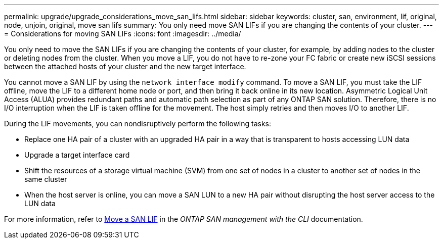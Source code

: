 ---
permalink: upgrade/upgrade_considerations_move_san_lifs.html
sidebar: sidebar
keywords: cluster, san, environment, lif, original, node, unjoin, original, move san lifs
summary: You only need move SAN LIFs if you are changing the contents of your cluster.
---
= Considerations for moving SAN LIFs
:icons: font
:imagesdir: ../media/

[.lead]
You only need to move the SAN LIFs if you are changing the contents of your cluster, for example, by adding nodes to the cluster or deleting nodes from the cluster. When you move a LIF, you do not have to re-zone your FC fabric or create new iSCSI sessions between the attached hosts of your cluster and the new target interface.

You cannot move a SAN LIF by using the `network interface modify` command. To move a SAN LIF, you must take the LIF offline, move the LIF to a different home node or port, and then bring it back online in its new location. Asymmetric Logical Unit Access (ALUA) provides redundant paths and automatic path selection as part of any ONTAP SAN solution. Therefore, there is no I/O interruption when the LIF is taken offline for the movement. The host simply retries and then moves I/O to another LIF.

During the LIF movements, you can nondisruptively perform the following tasks:

* Replace one HA pair of a cluster with an upgraded HA pair in a way that is transparent to hosts accessing LUN data
* Upgrade a target interface card
* Shift the resources of a storage virtual machine (SVM) from one set of nodes in a cluster to another set of nodes in the same cluster
* When the host server is online, you can move a SAN LUN to a new HA pair without disrupting the host server access to the LUN data

For more information, refer to https://docs.netapp.com/us-en/ontap/san-admin/move-san-lifs-task.html[Move a SAN LIF^] in the _ONTAP SAN management with the CLI_ documentation.
